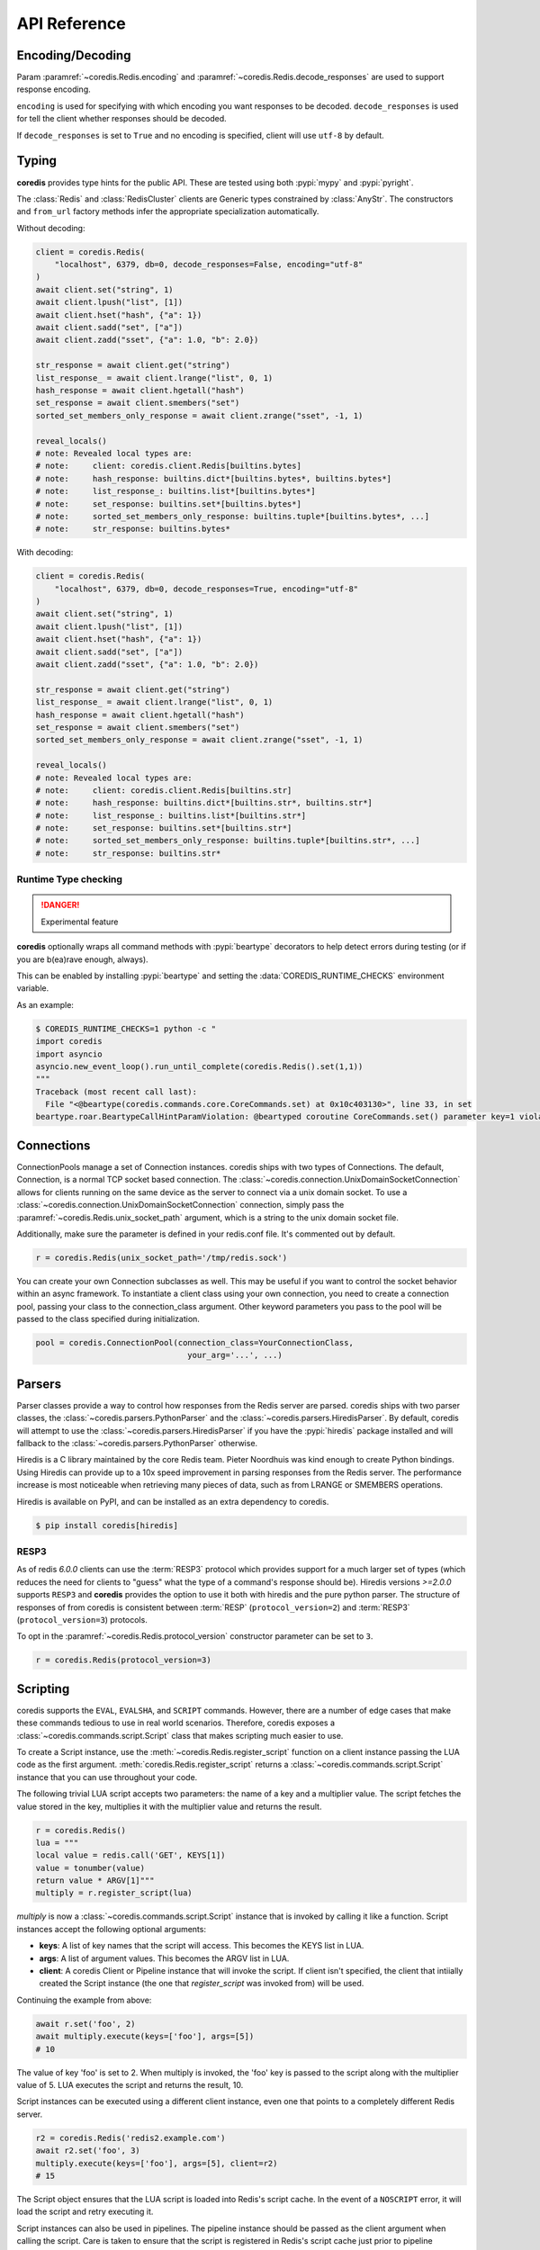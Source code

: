 API Reference
=============

Encoding/Decoding
^^^^^^^^^^^^^^^^^

Param :paramref:`~coredis.Redis.encoding` and :paramref:`~coredis.Redis.decode_responses`
are used to support response encoding.

``encoding`` is used for specifying with which encoding you want responses to be decoded.
``decode_responses`` is used for tell the client whether responses should be decoded.

If ``decode_responses`` is set to ``True`` and no encoding is specified, client will use ``utf-8`` by default.

Typing
^^^^^^
**coredis** provides type hints for the public API. These are tested using
both :pypi:`mypy` and :pypi:`pyright`.

The :class:`Redis` and :class:`RedisCluster` clients are Generic types constrained
by :class:`AnyStr`. The constructors and ``from_url`` factory methods infer
the appropriate specialization automatically.

Without decoding:

.. code-block::

    client = coredis.Redis(
        "localhost", 6379, db=0, decode_responses=False, encoding="utf-8"
    )
    await client.set("string", 1)
    await client.lpush("list", [1])
    await client.hset("hash", {"a": 1})
    await client.sadd("set", ["a"])
    await client.zadd("sset", {"a": 1.0, "b": 2.0})

    str_response = await client.get("string")
    list_response_ = await client.lrange("list", 0, 1)
    hash_response = await client.hgetall("hash")
    set_response = await client.smembers("set")
    sorted_set_members_only_response = await client.zrange("sset", -1, 1)

    reveal_locals()
    # note: Revealed local types are:
    # note:     client: coredis.client.Redis[builtins.bytes]
    # note:     hash_response: builtins.dict*[builtins.bytes*, builtins.bytes*]
    # note:     list_response_: builtins.list*[builtins.bytes*]
    # note:     set_response: builtins.set*[builtins.bytes*]
    # note:     sorted_set_members_only_response: builtins.tuple*[builtins.bytes*, ...]
    # note:     str_response: builtins.bytes*

With decoding:

.. code-block::

    client = coredis.Redis(
        "localhost", 6379, db=0, decode_responses=True, encoding="utf-8"
    )
    await client.set("string", 1)
    await client.lpush("list", [1])
    await client.hset("hash", {"a": 1})
    await client.sadd("set", ["a"])
    await client.zadd("sset", {"a": 1.0, "b": 2.0})

    str_response = await client.get("string")
    list_response_ = await client.lrange("list", 0, 1)
    hash_response = await client.hgetall("hash")
    set_response = await client.smembers("set")
    sorted_set_members_only_response = await client.zrange("sset", -1, 1)

    reveal_locals()
    # note: Revealed local types are:
    # note:     client: coredis.client.Redis[builtins.str]
    # note:     hash_response: builtins.dict*[builtins.str*, builtins.str*]
    # note:     list_response_: builtins.list*[builtins.str*]
    # note:     set_response: builtins.set*[builtins.str*]
    # note:     sorted_set_members_only_response: builtins.tuple*[builtins.str*, ...]
    # note:     str_response: builtins.str*

=====================
Runtime Type checking
=====================

.. danger:: Experimental feature

**coredis** optionally wraps all command methods with :pypi:`beartype` decorators to help
detect errors during testing (or if you are b(ea)rave enough, always).

This can be enabled by installing :pypi:`beartype` and setting the :data:`COREDIS_RUNTIME_CHECKS`
environment variable.

As an example:

.. code-block:: bash

    $ COREDIS_RUNTIME_CHECKS=1 python -c "
    import coredis
    import asyncio
    asyncio.new_event_loop().run_until_complete(coredis.Redis().set(1,1))
    """
    Traceback (most recent call last):
      File "<@beartype(coredis.commands.core.CoreCommands.set) at 0x10c403130>", line 33, in set
    beartype.roar.BeartypeCallHintParamViolation: @beartyped coroutine CoreCommands.set() parameter key=1 violates type hint typing.Union[str, bytes], as 1 not str or bytes.


Connections
^^^^^^^^^^^

ConnectionPools manage a set of Connection instances. coredis ships with two
types of Connections. The default, Connection, is a normal TCP socket based
connection. The :class:`~coredis.connection.UnixDomainSocketConnection` allows
for clients running on the same device as the server to connect via a unix domain socket.
To use a :class:`~coredis.connection.UnixDomainSocketConnection` connection,
simply pass the :paramref:`~coredis.Redis.unix_socket_path` argument,
which is a string to the unix domain socket file.

Additionally, make sure the parameter is defined in your redis.conf file. It's
commented out by default.

.. code-block:: python

    r = coredis.Redis(unix_socket_path='/tmp/redis.sock')

You can create your own Connection subclasses as well. This may be useful if
you want to control the socket behavior within an async framework. To
instantiate a client class using your own connection, you need to create
a connection pool, passing your class to the connection_class argument.
Other keyword parameters you pass to the pool will be passed to the class
specified during initialization.

.. code-block:: python

    pool = coredis.ConnectionPool(connection_class=YourConnectionClass,
                                    your_arg='...', ...)

Parsers
^^^^^^^

Parser classes provide a way to control how responses from the Redis server
are parsed. coredis ships with two parser classes, the
:class:`~coredis.parsers.PythonParser` and the :class:`~coredis.parsers.HiredisParser`.
By default, coredis will attempt to use the :class:`~coredis.parsers.HiredisParser`
if you have the :pypi:`hiredis` package installed and will fallback to the
:class:`~coredis.parsers.PythonParser` otherwise.

Hiredis is a C library maintained by the core Redis team. Pieter Noordhuis was
kind enough to create Python bindings. Using Hiredis can provide up to a
10x speed improvement in parsing responses from the Redis server. The
performance increase is most noticeable when retrieving many pieces of data,
such as from LRANGE or SMEMBERS operations.


Hiredis is available on PyPI, and can be installed as an extra dependency to
coredis.


.. code-block:: bash

    $ pip install coredis[hiredis]


=====
RESP3
=====
.. versionadded:: 3.1.0

As of redis `6.0.0` clients can use the
:term:`RESP3` protocol which provides support for a much larger set of types (which reduces the need for clients
to "guess" what the type of a command's response should be). Hiredis versions `>=2.0.0`
supports ``RESP3`` and **coredis** provides the option to use it both with hiredis
and the pure python parser.  The structure of responses of from coredis is consistent
between :term:`RESP` (``protocol_version=2``) and :term:`RESP3` (``protocol_version=3``) protocols.

To opt in the :paramref:`~coredis.Redis.protocol_version` constructor parameter
can be set to ``3``.

.. code-block:: python

    r = coredis.Redis(protocol_version=3)

Scripting
^^^^^^^^^

coredis supports the ``EVAL``, ``EVALSHA``, and ``SCRIPT`` commands. However, there are
a number of edge cases that make these commands tedious to use in real world
scenarios. Therefore, coredis exposes a :class:`~coredis.commands.script.Script`
class that makes scripting much easier to use.

To create a Script instance, use the :meth:`~coredis.Redis.register_script` function on a client
instance passing the LUA code as the first argument. :meth:`coredis.Redis.register_script` returns
a :class:`~coredis.commands.script.Script` instance that you can use throughout your code.

The following trivial LUA script accepts two parameters: the name of a key and
a multiplier value. The script fetches the value stored in the key, multiplies
it with the multiplier value and returns the result.

.. code-block:: python

    r = coredis.Redis()
    lua = """
    local value = redis.call('GET', KEYS[1])
    value = tonumber(value)
    return value * ARGV[1]"""
    multiply = r.register_script(lua)

`multiply` is now a :class:`~coredis.commands.script.Script` instance that is
invoked by calling it like a function. Script instances accept the following optional arguments:

* **keys**: A list of key names that the script will access. This becomes the
  KEYS list in LUA.
* **args**: A list of argument values. This becomes the ARGV list in LUA.
* **client**: A coredis Client or Pipeline instance that will invoke the
  script. If client isn't specified, the client that intiially
  created the Script instance (the one that `register_script` was
  invoked from) will be used.

Continuing the example from above:

.. code-block:: python

    await r.set('foo', 2)
    await multiply.execute(keys=['foo'], args=[5])
    # 10

The value of key 'foo' is set to 2. When multiply is invoked, the 'foo' key is
passed to the script along with the multiplier value of 5. LUA executes the
script and returns the result, 10.

Script instances can be executed using a different client instance, even one
that points to a completely different Redis server.

.. code-block:: python

    r2 = coredis.Redis('redis2.example.com')
    await r2.set('foo', 3)
    multiply.execute(keys=['foo'], args=[5], client=r2)
    # 15

The Script object ensures that the LUA script is loaded into Redis's script
cache. In the event of a ``NOSCRIPT`` error, it will load the script and retry
executing it.

Script instances can also be used in pipelines. The pipeline instance should be
passed as the client argument when calling the script. Care is taken to ensure
that the script is registered in Redis's script cache just prior to pipeline
execution.

.. code-block:: python

    pipe = await r.pipeline()
    await pipe.set('foo', 5)
    await multiply(keys=['foo'], args=[5], client=pipe)
    await pipe.execute()
    # [True, 25]

Pipelines
^^^^^^^^^^

Pipelines expose an API "similar" to :class:`~coredis.Redis` with the exception
that calling any redis command returns the pipeline instance itself.

To retrieve the actual results of each command queued in the pipeline you must call
:meth:`~coredis.commands.pipeline.Pipeline.execute`

For example:


.. code-block:: python

    async def example(client):
        async with await client.pipeline() as pipe:
            await pipe.delete(['bar'])
            await pipe.set('bar', 'foo')
            await pipe.execute()  # needs to be called explicitly


Here are more examples:


.. code-block:: python

    async def example(client):
        async with await client.pipeline(transaction=True) as pipe:
            # will return self to send another command
            pipe = await (await pipe.flushdb()).set('foo', 'bar')
            # can also directly send command
            await pipe.set('bar', 'foo')
            # commands will be buffered
            await pipe.keys('*')
            res = await pipe.execute()
            # results should be in order corresponding to your command
            assert res == (True, True, True, set([b'bar', b'foo']))

For ease of use, all commands being buffered into the pipeline return the
pipeline object itself. Which enable you to use it like the example provided.

In addition, pipelines can also ensure the buffered commands are executed
atomically as a group. This happens by default. If you want to disable the
atomic nature of a pipeline but still want to buffer commands, you can turn
off transactions.

.. code-block:: python

    pipe = r.pipeline(transaction=False)

A common issue occurs when requiring atomic transactions but needing to
retrieve values in Redis prior for use within the transaction. For instance,
let's assume that the INCR command didn't exist and we need to build an atomic
version of ``INCR`` in Python.

The completely naive implementation could GET the value, increment it in
Python, and ``SET`` the new value back. However, this is not atomic because
multiple clients could be doing this at the same time, each getting the same
value from ``GET``.

Enter the ``WATCH`` command. ``WATCH`` provides the ability to monitor one or more keys
prior to starting a transaction. If any of those keys change prior the
execution of that transaction, the entire transaction will be canceled and a
WatchError will be raised. To implement our own client-side INCR command, we
could do something like this:

.. code-block:: python

    async def example():
        async with await r.pipeline() as pipe:
            while True:
                try:
                    # put a WATCH on the key that holds our sequence value
                    await pipe.watch('OUR-SEQUENCE-KEY')
                    # after WATCHing, the pipeline is put into immediate execution
                    # mode until we tell it to start buffering commands again.
                    # this allows us to get the current value of our sequence
                    current_value = await pipe.get('OUR-SEQUENCE-KEY')
                    next_value = int(current_value) + 1
                    # now we can put the pipeline back into buffered mode with MULTI
                    pipe.multi()
                    await pipe.set('OUR-SEQUENCE-KEY', next_value)
                    # and finally, execute the pipeline (the set command)
                    await pipe.execute()
                    # if a WatchError wasn't raised during execution, everything
                    # we just did happened atomically.
                    break
                except WatchError:
                    # another client must have changed 'OUR-SEQUENCE-KEY' between
                    # the time we started WATCHing it and the pipeline's execution.
                    # our best bet is to just retry.
                    continue

Note that, because the Pipeline must bind to a single connection for the
duration of a WATCH, care must be taken to ensure that the connection is
returned to the connection pool by calling the reset() method. If the
Pipeline is used as a context manager (as in the example above) :meth:`~coredis.Pipeline.reset`
will be called automatically. Of course you can do this the manual way by
explicitly calling :meth:`~coredis.Pipeline.reset`:

.. code-block:: python

    async def example():
        async with await r.pipeline() as pipe:
            while 1:
                try:
                    await pipe.watch('OUR-SEQUENCE-KEY')
                    ...
                    await pipe.execute()
                    break
                except WatchError:
                    continue
                finally:
                    await pipe.reset()

A convenience method named "transaction" exists for handling all the
boilerplate of handling and retrying watch errors. It takes a callable that
should expect a single parameter, a pipeline object, and any number of keys to
be ``WATCH``ed. Our client-side ``INCR`` command above can be written like this,
which is much easier to read:

.. code-block:: python

    async def client_side_incr(pipe):
        current_value = await pipe.get('OUR-SEQUENCE-KEY')
        next_value = int(current_value) + 1
        pipe.multi()
        await pipe.set('OUR-SEQUENCE-KEY', next_value)

    await r.transaction(client_side_incr, 'OUR-SEQUENCE-KEY')
    # [True]


PubSub
^^^^^^

coredis includes a :class:`~coredis.commands.pubsub.PubSub` class
that subscribes to channels and listens for new messages. Creating a :class:`~coredis.commands.pubsub.PubSub` instance
can be done through the :meth:`~coredis.Redis.pubsub` or :meth:`~coredis.RedisCluster.pubsub` methods.

.. code-block:: python

    r = coredis.Redis(...)
    p = r.pubsub()

Once a :class:`~coredis.commands.pubsub.PubSub` instance is created,
channels and patterns can be subscribed to.

.. code-block:: python

    await p.subscribe('my-first-channel', 'my-second-channel', ...)
    await p.psubscribe('my-*', ...)

The :class:`~coredis.commands.pubsub.PubSub` instance is now subscribed to those channels/patterns. The
subscription confirmations can be seen by reading messages from the :class:`~coredis.commands.pubsub.PubSub`
instance.

.. code-block:: python

    await p.get_message()
    # {'pattern': None, 'type': 'subscribe', 'channel': 'my-second-channel', 'data': 1L}
    await p.get_message()
    # {'pattern': None, 'type': 'subscribe', 'channel': 'my-first-channel', 'data': 2L}
    await p.get_message()
    # {'pattern': None, 'type': 'psubscribe', 'channel': 'my-*', 'data': 3L}

Every message read from a :class:`~coredis.commands.pubsub.PubSub` instance
will be a dictionary with the following keys.

type
   One of the following: ``subscribe``, ``unsubscribe``, ``psubscribe``,
   ``punsubscribe``, ``message``, ``pmessage``

channel
   The channel [un]subscribed to or the channel a message was
   published to

pattern
   The pattern that matched a published message's channel. Will be
   ``None`` in all cases except for 'pmessage' types.

data
   The message data. With [un]subscribe messages, this value will be
   the number of channels and patterns the connection is currently subscribed
   to. With [p]message messages, this value will be the actual published
   message.

Let's send a message now.

.. code-block:: python

    # the publish method returns the number matching channel and pattern
    # subscriptions. 'my-first-channel' matches both the 'my-first-channel'
    # subscription and the 'my-*' pattern subscription, so this message will
    # be delivered to 2 channels/patterns
    await r.publish('my-first-channel', 'some data')
    # 2
    await p.get_message()
    # {'channel': 'my-first-channel', 'data': 'some data', 'pattern': None, 'type': 'message'}
    await p.get_message()
    # {'channel': 'my-first-channel', 'data': 'some data', 'pattern': 'my-*', 'type': 'pmessage'}

Unsubscribing works just like subscribing. If no arguments are passed to
[p]unsubscribe, all channels or patterns will be unsubscribed from.

.. code-block:: python

    await p.unsubscribe()
    await p.punsubscribe('my-*')
    await p.get_message()
    # {'channel': 'my-second-channel', 'data': 2L, 'pattern': None, 'type': 'unsubscribe'}
    await p.get_message()
    # {'channel': 'my-first-channel', 'data': 1L, 'pattern': None, 'type': 'unsubscribe'}
    await p.get_message()
    # {'channel': 'my-*', 'data': 0L, 'pattern': None, 'type': 'punsubscribe'}

coredis also allows you to register callback functions to handle published
messages. Message handlers take a single argument, the message, which is a
dictionary just like the examples above. To subscribe to a channel or pattern
with a message handler, pass the channel or pattern name as a keyword argument
with its value being the callback function.

When a message is read on a channel or pattern with a message handler, the
message dictionary is created and passed to the message handler. In this case,
a ``None`` value is returned from get_message() since the message was already
handled.

.. code-block:: python

    def my_handler(message):
        print('MY HANDLER: ', message['data'])
    await p.subscribe(**{'my-channel': my_handler})
    # read the subscribe confirmation message
    await p.get_message()
    # {'pattern': None, 'type': 'subscribe', 'channel': 'my-channel', 'data': 1L}
    await r.publish('my-channel', 'awesome data')
    # 1

    # for the message handler to work, we need tell the instance to read data.
    # this can be done in several ways (read more below). we'll just use
    # the familiar get_message() function for now
    await message = p.get_message()
    # 'MY HANDLER:  awesome data'

    # note here that the my_handler callback printed the string above.
    # `message` is None because the message was handled by our handler.
    print(message)
    # None

If your application is not interested in the (sometimes noisy)
subscribe/unsubscribe confirmation messages, you can ignore them by passing
`ignore_subscribe_messages=True` to `r.pubsub()`. This will cause all
subscribe/unsubscribe messages to be read, but they won't bubble up to your
application.

.. code-block:: python

    p = r.pubsub(ignore_subscribe_messages=True)
    await p.subscribe('my-channel')
    await p.get_message()  # hides the subscribe message and returns None
    await r.publish('my-channel')
    # 1
    await p.get_message()
    # {'channel': 'my-channel', 'data': 'my data', 'pattern': None, 'type': 'message'}

There are three different strategies for reading messages.

The examples above have been using `pubsub.get_message()`.
If there's data available to be read, `get_message()` will
read it, format the message and return it or pass it to a message handler. If
there's no data to be read, `get_message()` will return None after the configured `timeout`
(`timeout` should set to value larger than 0 or it will be ignore).
This makes it trivial to integrate into an existing event loop inside your application.

.. code-block:: python

    while True:
        message = await p.get_message()
        if message:
            # do something with the message
        await asyncio.sleep(0.001)  # be nice to the system :)

Older versions of coredis only read messages with `pubsub.listen()`. listen()
is a generator that blocks until a message is available. If your application
doesn't need to do anything else but receive and act on messages received from
redis, listen() is an easy way to get up an running.

.. code-block:: python

    for message in await p.listen():
        # do something with the message

The third option runs an event loop in a separate thread.
`pubsub.run_in_thread()` creates a new thread and use the event loop in main thread.
The thread object is returned to the caller of `run_in_thread()`. The caller can
use the `thread.stop()` method to shut down the event loop and thread. Behind
the scenes, this is simply a wrapper around `get_message()` that runs in a
separate thread, and use `asyncio.run_coroutine_threadsafe()` to run coroutines.

Note: Since we're running in a separate thread, there's no way to handle
messages that aren't automatically handled with registered message handlers.
Therefore, coredis prevents you from calling `run_in_thread()` if you're
subscribed to patterns or channels that don't have message handlers attached.

.. code-block:: python

    await p.subscribe(**{'my-channel': my_handler})
    thread = p.run_in_thread(sleep_time=0.001)
    # the event loop is now running in the background processing messages
    # when it's time to shut it down...
    thread.stop()

PubSub objects remember what channels and patterns they are subscribed to. In
the event of a disconnection such as a network error or timeout, the
PubSub object will re-subscribe to all prior channels and patterns when
reconnecting. Messages that were published while the client was disconnected
cannot be delivered. When you're finished with a PubSub object, call its
`.close()` method to shutdown the connection.

.. code-block:: python

    p = r.pubsub()
    ...
    p.close()

The PUBSUB set of subcommands CHANNELS, NUMSUB and NUMPAT are also
supported:

.. code-block:: python

    await r.pubsub_channels()
    # ['foo', 'bar']
    await r.pubsub_numsub('foo', 'bar')
    # [('foo', 9001), ('bar', 42)]
    await r.pubsub_numsub('baz')
    # [('baz', 0)]
    await r.pubsub_numpat()
    # 1204

Distributed Locking
^^^^^^^^^^^^^^^^^^^

There are two kinds of `Lock class` available:

- :class:`~coredis.lock.Lock` [Using :ref:`api_reference:pipelines`]
- :class:`~coredis.lock.LuaLock` [Using :ref:`api_reference:scripting`]

A lock can be acquired using the :meth:`coredis.Redis.lock` or :meth:`coredis.RedisCluster.lock`
methods.

For example:

.. code-block:: python

   async def example():
       client = coredis.Redis()
       await client.flushall()
       lock = client.lock('lalala')
       print(await lock.acquire())
       # True
       print(await lock.acquire(blocking=False))
       # False
       print(await lock.release())
       # None
       try:
           await lock.release()
       except LockError as err:
           print(err)
           # coredis.exceptions.LockError: Cannot release an unlocked lock


============
Cluster Lock
============

:class:`~coredis.lock.ClusterLock` is supposed to solve distributed lock problem
in redis cluster. Since high availability is provided by redis cluster using primary-replica model,
the kind of lock aims to solve the fail-over problem referred in distributed lock
post given by redis official. This implementation isGjjk

Quoting the documentation from the original author of :pypi:`aredis`:

    Why not use Redlock algorithm provided by official directly?

    It is impossible to make a key hashed to different nodes
    in a redis cluster and hard to generate keys
    in a specific rule and make sure they do not migrated in cluster.
    In the worst situation, all key slots may exists in one node.
    Then the availability will be the same as one key in one node.

    For more discussion please see:
    https://github.com/NoneGG/aredis/issues/55

    To gather more ideas i also raise a problem in stackoverflow:
    Not_a_Golfer's solution is awesome, but considering the migration problem, i think this solution may be better.
    https://stackoverflow.com/questions/46438857/how-to-create-a-distributed-lock-using-redis-cluster

    My solution is described below:

    1. random token + SETNX + expire time to acquire a lock in cluster master node

    2. if lock is acquired successfully then check the lock in replica nodes(may there be N replica nodes)
    using READONLY mode, if N/2+1 is synced successfully then break the check and return True,
    time used to check is also accounted into expire time

    3.Use lua script described in redlock algorithm to release lock
    with the client which has the randomly generated token,
    if the client crashes, then wait until the lock key expired.

    Actually you can regard the algorithm as a primary-replica version of redlock,
    which is designed for multi master nodes.

    Please read these article below before using this cluster lock in your app.

    - https://redis.io/topics/distlock
    - http://martin.kleppmann.com/2016/02/08/how-to-do-distributed-locking.html
    - http://antirez.com/news/101

.. code-block:: python

    async def example():
        client = coredis.RedisCluster("localhost", 7000)
        await client.flushall()
        lock = client.lock('lalala', lock_class=ClusterLock, timeout=1)
        print(await lock.acquire())
        # True
        print(await lock.acquire(blocking=False))
        # False
        print(await lock.release())
        # None
        try:
            await lock.release()
        except LockError as err:
            print(err)
            # coredis.exceptions.LockError: cannot release an unlocked lock


